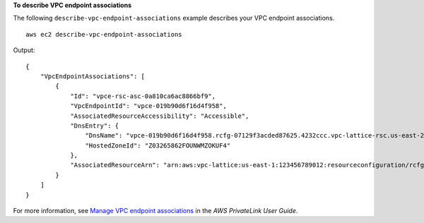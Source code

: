 **To describe VPC endpoint associations**

The following ``describe-vpc-endpoint-associations`` example describes your VPC endpoint associations. ::

    aws ec2 describe-vpc-endpoint-associations

Output::

    {
        "VpcEndpointAssociations": [
            {
                "Id": "vpce-rsc-asc-0a810ca6ac8866bf9",
                "VpcEndpointId": "vpce-019b90d6f16d4f958",
                "AssociatedResourceAccessibility": "Accessible",
                "DnsEntry": {
                    "DnsName": "vpce-019b90d6f16d4f958.rcfg-07129f3acded87625.4232ccc.vpc-lattice-rsc.us-east-2.on.aws",
                    "HostedZoneId": "Z03265862FOUNWMZOKUF4"
                },
                "AssociatedResourceArn": "arn:aws:vpc-lattice:us-east-1:123456789012:resourceconfiguration/rcfg-07129f3acded87625"
            }
        ]
    }

For more information, see `Manage VPC endpoint associations <https://docs.aws.amazon.com/vpc/latest/privatelink/resource-configuration-associations.html#resource-config-manage-ep-association>`__ in the *AWS PrivateLink User Guide*.
